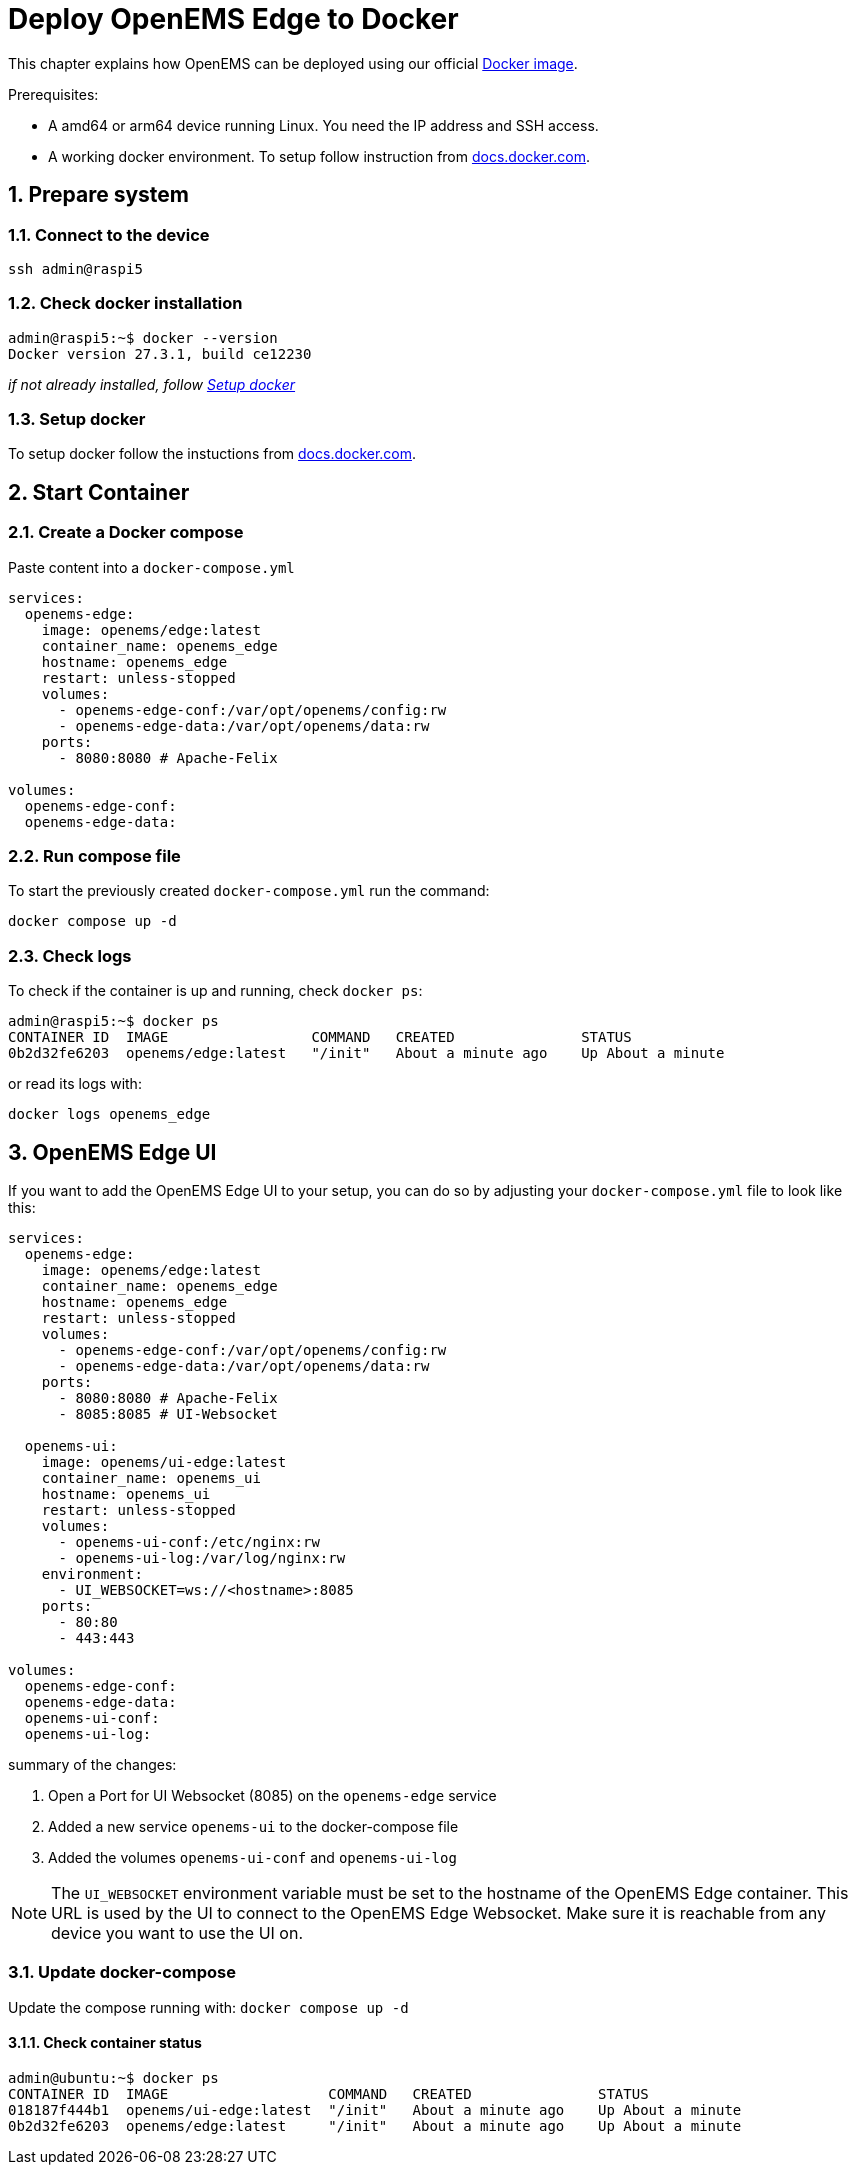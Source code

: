 = Deploy OpenEMS Edge to Docker
:sectnums:
:sectnumlevels: 4
:toclevels: 4
:experimental:
:keywords: AsciiDoc
:source-highlighter: highlight.js
:icons: font
:imagesdir: ../../../assets/images

This chapter explains how OpenEMS can be deployed using our official https://hub.docker.com/r/openems/edge[Docker image].

Prerequisites:

* A amd64 or arm64 device running Linux. You need the IP address and SSH access.
* A working docker environment. To setup follow instruction from https://docs.docker.com/engine/install/[docs.docker.com].

== Prepare system

=== Connect to the device

[source,bash]
----
ssh admin@raspi5
----

=== Check docker installation

[source,bash]
----
admin@raspi5:~$ docker --version
Docker version 27.3.1, build ce12230
----

__if not already installed, follow <<Setup docker>>__

=== Setup docker

To setup docker follow the instuctions from https://docs.docker.com/engine/install/[docs.docker.com].

== Start Container 

=== Create a Docker compose

Paste content into a `docker-compose.yml`

[source,yaml]
----
services:
  openems-edge:
    image: openems/edge:latest
    container_name: openems_edge
    hostname: openems_edge
    restart: unless-stopped
    volumes:
      - openems-edge-conf:/var/opt/openems/config:rw
      - openems-edge-data:/var/opt/openems/data:rw
    ports:
      - 8080:8080 # Apache-Felix

volumes:
  openems-edge-conf:
  openems-edge-data:
----

=== Run compose file

To start the previously created `docker-compose.yml` run the command:

[source,bash]
----
docker compose up -d
----

=== Check logs

To check if the container is up and running, check `docker ps`:

[source,bash]
----
admin@raspi5:~$ docker ps
CONTAINER ID  IMAGE                 COMMAND   CREATED               STATUS            
0b2d32fe6203  openems/edge:latest   "/init"   About a minute ago    Up About a minute
----

or read its logs with:

[source,bash]
----
docker logs openems_edge
----

== OpenEMS Edge UI

If you want to add the OpenEMS Edge UI to your setup, you can do so by adjusting your `docker-compose.yml` file to look like this:

[source,yaml]
----
services:
  openems-edge:
    image: openems/edge:latest
    container_name: openems_edge
    hostname: openems_edge
    restart: unless-stopped
    volumes:
      - openems-edge-conf:/var/opt/openems/config:rw
      - openems-edge-data:/var/opt/openems/data:rw
    ports:
      - 8080:8080 # Apache-Felix
      - 8085:8085 # UI-Websocket

  openems-ui:
    image: openems/ui-edge:latest
    container_name: openems_ui
    hostname: openems_ui
    restart: unless-stopped
    volumes:
      - openems-ui-conf:/etc/nginx:rw
      - openems-ui-log:/var/log/nginx:rw
    environment:
      - UI_WEBSOCKET=ws://<hostname>:8085
    ports:
      - 80:80
      - 443:443

volumes:
  openems-edge-conf:
  openems-edge-data:
  openems-ui-conf:
  openems-ui-log:
----

summary of the changes:

1. Open a Port for UI Websocket (8085) on the `openems-edge` service
2. Added a new service `openems-ui` to the docker-compose file
3. Added the volumes `openems-ui-conf` and `openems-ui-log`

NOTE: The `UI_WEBSOCKET` environment variable must be set to the hostname of the OpenEMS Edge container. This URL is used by the UI to connect to the OpenEMS Edge Websocket. Make sure it is reachable from any device you want to use the UI on.

=== Update docker-compose

Update the compose running with: `docker compose up -d`

==== Check container status

[source,bash]
----
admin@ubuntu:~$ docker ps
CONTAINER ID  IMAGE                   COMMAND   CREATED               STATUS            
018187f444b1  openems/ui-edge:latest  "/init"   About a minute ago    Up About a minute
0b2d32fe6203  openems/edge:latest     "/init"   About a minute ago    Up About a minute
----